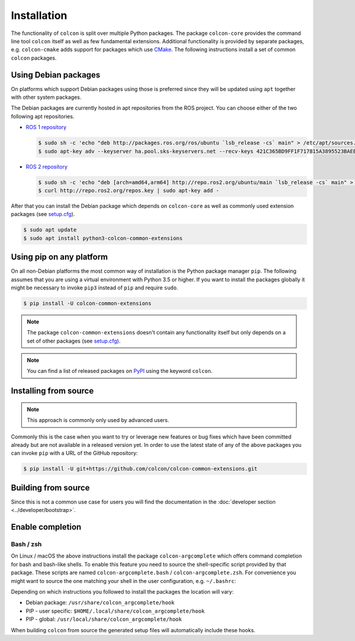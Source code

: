 Installation
============

The functionality of ``colcon`` is split over multiple Python packages.
The package ``colcon-core`` provides the command line tool ``colcon`` itself as well as few fundamental extensions.
Additional functionality is provided by separate packages, e.g. ``colcon-cmake`` adds support for packages which use `CMake <https://cmake.org/>`_.
The following instructions install a set of common ``colcon`` packages.

Using Debian packages
---------------------

On platforms which support Debian packages using those is preferred since they will be updated using ``apt`` together with other system packages.

The Debian packages are currently hosted in apt repositories from the ROS project.
You can choose either of the two following apt repositories.

* `ROS 1 repository <http://wiki.ros.org/Installation/Ubuntu#Installation.2BAC8-Ubuntu.2BAC8-Sources-4.Setup_your_sources.list>`_

  .. code-block:: bash

      $ sudo sh -c 'echo "deb http://packages.ros.org/ros/ubuntu `lsb_release -cs` main" > /etc/apt/sources.list.d/ros-latest.list'
      $ sudo apt-key adv --keyserver ha.pool.sks-keyservers.net --recv-keys 421C365BD9FF1F717815A3895523BAEEB01FA116

* `ROS 2 repository <https://github.com/ros2/ros2/wiki/Linux-Install-Debians#setup-sources>`_

  .. code-block:: bash

      $ sudo sh -c 'echo "deb [arch=amd64,arm64] http://repo.ros2.org/ubuntu/main `lsb_release -cs` main" > /etc/apt/sources.list.d/ros2-latest.list'
      $ curl http://repo.ros2.org/repos.key | sudo apt-key add -

After that you can install the Debian package which depends on ``colcon-core`` as well as commonly used extension packages (see `setup.cfg <https://github.com/colcon/colcon-common-extensions/blob/master/setup.cfg>`_).

.. code-block:: bash

    $ sudo apt update
    $ sudo apt install python3-colcon-common-extensions

Using pip on any platform
-------------------------

On all non-Debian platforms the most common way of installation is the Python package manager ``pip``.
The following assumes that you are using a virtual environment with Python 3.5 or higher.
If you want to install the packages globally it might be necessary to invoke ``pip3`` instead of ``pip`` and require ``sudo``.

.. code-block:: bash

    $ pip install -U colcon-common-extensions

.. note::

    The package ``colcon-common-extensions`` doesn't contain any functionality itself but only depends on a set of other packages (see `setup.cfg <https://github.com/colcon/colcon-common-extensions/blob/master/setup.cfg>`_).

.. note::

    You can find a list of released packages on `PyPI <https://pypi.org/search/?q=colcon>`_ using the keyword ``colcon``.

Installing from source
----------------------

.. note::

    This approach is commonly only used by advanced users.

Commonly this is the case when you want to try or leverage new features or bug fixes which have been committed already but are not available in a released version yet.
In order to use the latest state of any of the above packages you can invoke ``pip`` with a URL of the GitHub repository:

.. code-block:: bash

    $ pip install -U git+https://github.com/colcon/colcon-common-extensions.git

Building from source
--------------------

Since this is not a common use case for users you will find the documentation in the :doc:`developer section <../developer/bootstrap>`.

Enable completion
-----------------

Bash / zsh
~~~~~~~~~~

On Linux / macOS the above instructions install the package ``colcon-argcomplete`` which offers command completion for bash and bash-like shells.
To enable this feature you need to source the shell-specific script provided by that package.
These scripts are named ``colcon-argcomplete.bash`` / ``colcon-argcomplete.zsh``.
For convenience you might want to source the one matching your shell in the user configuration, e.g. ``~/.bashrc``:

Depending on which instructions you followed to install the packages the location will vary:

* Debian package: ``/usr/share/colcon_argcomplete/hook``
* PIP - user specific: ``$HOME/.local/share/colcon_argcomplete/hook``
* PIP - global: ``/usr/local/share/colcon_argcomplete/hook``

When building ``colcon`` from source the generated setup files will automatically include these hooks.
